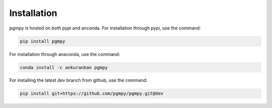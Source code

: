 Installation
============

pgmpy is hosted on both pypi and anconda. For installation through pypi, use the command:

.. code-block:: bash

        pip install pgmpy

For installation through anaconda, use the command:

.. code-block:: bash

        conda install -c ankurankan pgmpy

For installing the latest `dev` branch from github, use the command:

.. code-block:: bash

        pip install git+https://github.com/pgmpy/pgmpy.git@dev


